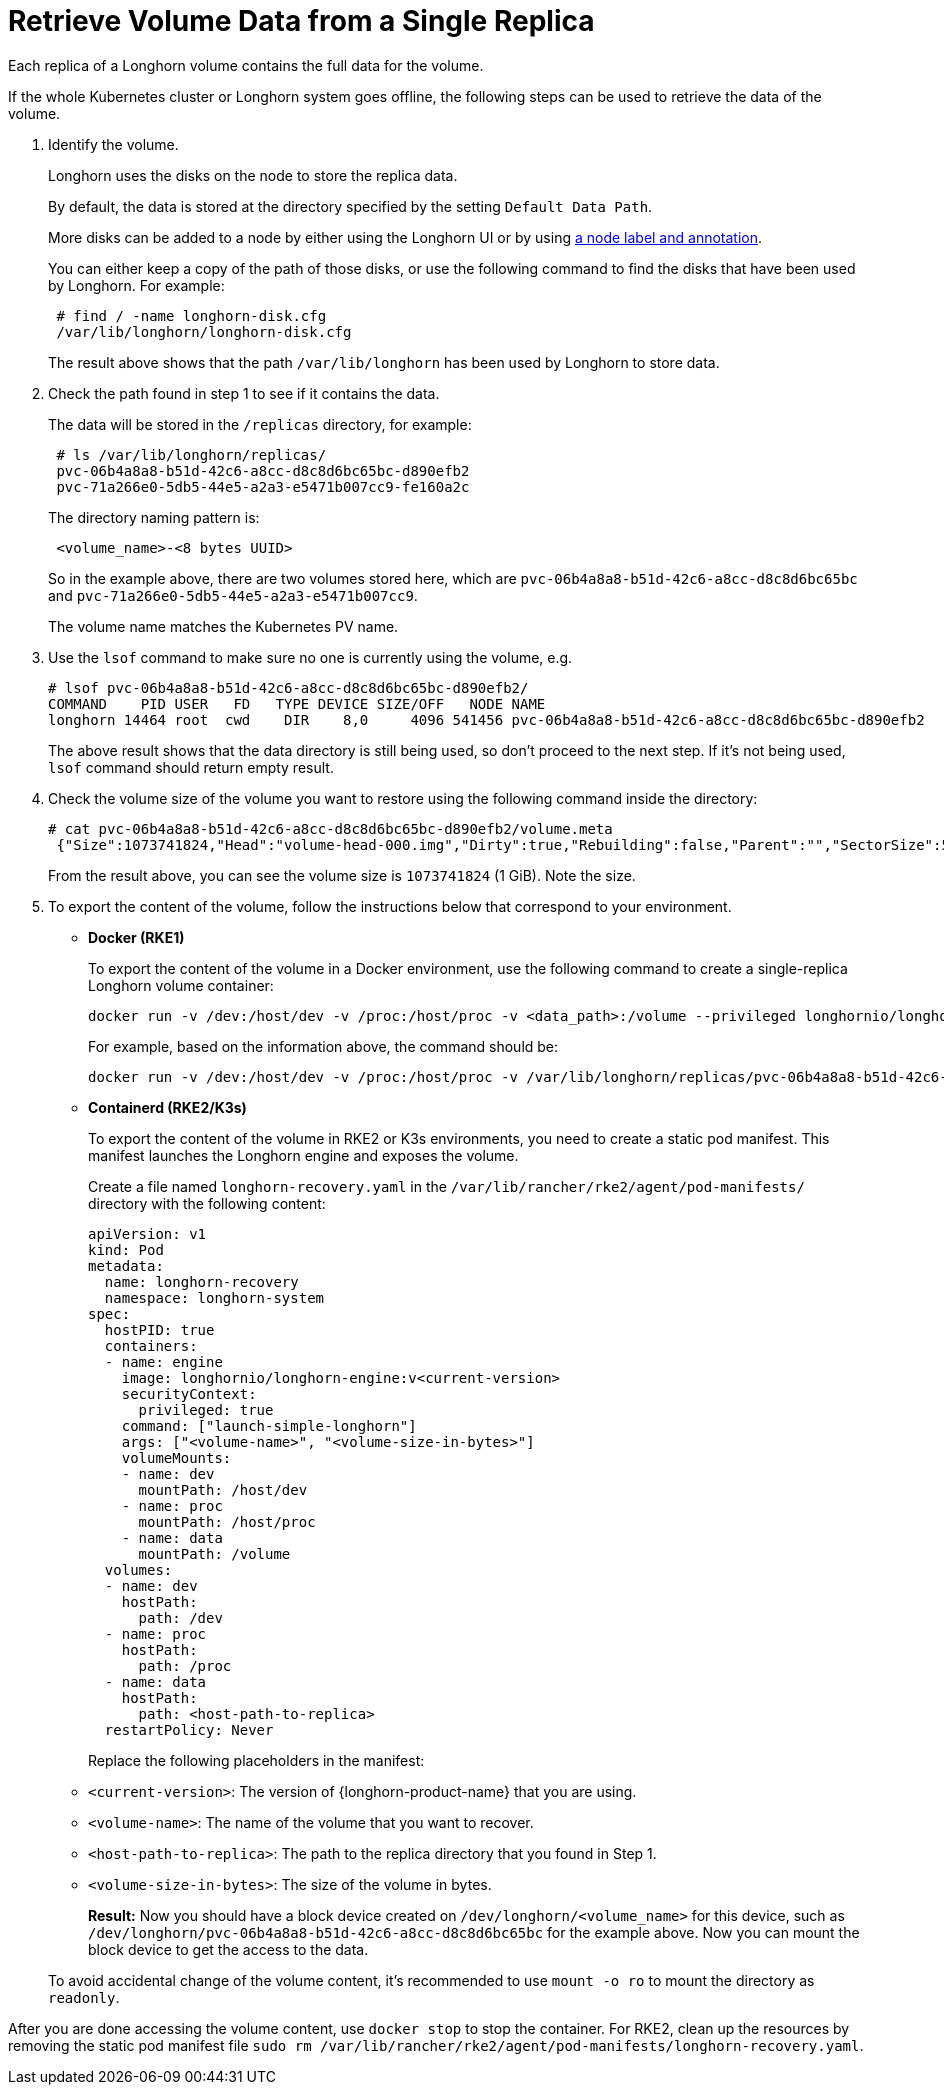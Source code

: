 = Retrieve Volume Data from a Single Replica
:current-version: {page-component-version}

Each replica of a Longhorn volume contains the full data for the volume.

If the whole Kubernetes cluster or Longhorn system goes offline, the following steps can be used to retrieve the data of the volume.

. Identify the volume.
+
Longhorn uses the disks on the node to store the replica data.
+
By default, the data is stored at the directory specified by the setting `Default Data Path`.
+
More disks can be added to a node by either using the Longhorn UI or by using xref:nodes/default-disk-and-node-config.adoc[a node label and annotation].
+
You can either keep a copy of the path of those disks, or use the following command to find the disks that have been used by Longhorn. For example:
+
----
 # find / -name longhorn-disk.cfg
 /var/lib/longhorn/longhorn-disk.cfg
----
+
The result above shows that the path `/var/lib/longhorn` has been used by Longhorn to store data.

. Check the path found in step 1 to see if it contains the data.
+
The data will be stored in the `/replicas` directory, for example:
+
----
 # ls /var/lib/longhorn/replicas/
 pvc-06b4a8a8-b51d-42c6-a8cc-d8c8d6bc65bc-d890efb2
 pvc-71a266e0-5db5-44e5-a2a3-e5471b007cc9-fe160a2c
----
+
The directory naming pattern is:
+
----
 <volume_name>-<8 bytes UUID>
----
+
So in the example above, there are two volumes stored here, which are `pvc-06b4a8a8-b51d-42c6-a8cc-d8c8d6bc65bc` and `pvc-71a266e0-5db5-44e5-a2a3-e5471b007cc9`.
+
The volume name matches the Kubernetes PV name.

. Use the `lsof` command to make sure no one is currently using the volume, e.g.
+
----
# lsof pvc-06b4a8a8-b51d-42c6-a8cc-d8c8d6bc65bc-d890efb2/
COMMAND    PID USER   FD   TYPE DEVICE SIZE/OFF   NODE NAME
longhorn 14464 root  cwd    DIR    8,0     4096 541456 pvc-06b4a8a8-b51d-42c6-a8cc-d8c8d6bc65bc-d890efb2
----
+
The above result shows that the data directory is still being used, so don't proceed to the next step. If it's not being used, `lsof` command should return empty result.

. Check the volume size of the volume you want to restore using the following command inside the directory:
+
----
# cat pvc-06b4a8a8-b51d-42c6-a8cc-d8c8d6bc65bc-d890efb2/volume.meta
 {"Size":1073741824,"Head":"volume-head-000.img","Dirty":true,"Rebuilding":false,"Parent":"","SectorSize":512,"BackingFileName":""}
----
+
From the result above, you can see the volume size is `1073741824` (1 GiB). Note the size.

. To export the content of the volume, follow the instructions below that correspond to your environment.
* *Docker (RKE1)*
+
To export the content of the volume in a Docker environment, use the following command to create a single-replica Longhorn volume container:
+
----
docker run -v /dev:/host/dev -v /proc:/host/proc -v <data_path>:/volume --privileged longhornio/longhorn-engine:v{current-version} launch-simple-longhorn <volume_name> <volume_size>
----
+
For example, based on the information above, the command should be:
+
----
docker run -v /dev:/host/dev -v /proc:/host/proc -v /var/lib/longhorn/replicas/pvc-06b4a8a8-b51d-42c6-a8cc-d8c8d6bc65bc-d890efb2:/volume --privileged longhornio/longhorn-engine:v{current-version} launch-simple-longhorn pvc-06b4a8a8-b51d-42c6-a8cc-d8c8d6bc65bc 1073741824
----
* *Containerd (RKE2/K3s)*
+
To export the content of the volume in RKE2 or K3s environments, you need to create a static pod manifest. This manifest launches the Longhorn engine and exposes the volume.
+
Create a file named `longhorn-recovery.yaml` in the `/var/lib/rancher/rke2/agent/pod-manifests/` directory with the following content:
+
[source,yaml]
----
apiVersion: v1
kind: Pod
metadata:
  name: longhorn-recovery
  namespace: longhorn-system
spec:
  hostPID: true
  containers:
  - name: engine
    image: longhornio/longhorn-engine:v<current-version>
    securityContext:
      privileged: true
    command: ["launch-simple-longhorn"]
    args: ["<volume-name>", "<volume-size-in-bytes>"]
    volumeMounts:
    - name: dev
      mountPath: /host/dev
    - name: proc
      mountPath: /host/proc
    - name: data
      mountPath: /volume
  volumes:
  - name: dev
    hostPath:
      path: /dev
  - name: proc
    hostPath:
      path: /proc
  - name: data
    hostPath:
      path: <host-path-to-replica>
  restartPolicy: Never
----
+
Replace the following placeholders in the manifest:
+
* `<current-version>`: The version of {longhorn-product-name} that you are using.
* `<volume-name>`: The name of the volume that you want to recover.
* `<host-path-to-replica>`: The path to the replica directory that you found in Step 1.
* `<volume-size-in-bytes>`: The size of the volume in bytes.
+
*Result:* Now you should have a block device created on `/dev/longhorn/<volume_name>` for this device, such as `/dev/longhorn/pvc-06b4a8a8-b51d-42c6-a8cc-d8c8d6bc65bc` for the example above. Now you can mount the block device to get the access to the data.

____
To avoid accidental change of the volume content, it's recommended to use `mount -o ro` to mount the directory as `readonly`.
____

After you are done accessing the volume content, use `docker stop` to stop the container. For RKE2, clean up the resources by removing the static pod manifest file `sudo rm /var/lib/rancher/rke2/agent/pod-manifests/longhorn-recovery.yaml`.
